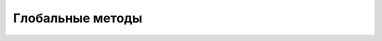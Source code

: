 Глобальные методы
=================


.. js:function:: OnBack()

    Обработчик кнопки назад, если стандратное поведение выключено :js:func:`EnableBackKey`

    .. code-block:: js
        
        function OnBack(){
            ...
        }


.. js:function:: OnStart()

    Вызывается при старте приложения

    .. code-block:: js
        
        function OnStart(){
            ...
        }


.. js:function:: OnMenu()
    
    Обработчик кнопки меню



.. js:function:: OnPause()

    Обработчик сворачивания приложения


.. js:function:: OnResume()

    Возвращение к свернтуому приложению


.. js:function:: OnConfig()

    Обработчик системных измененний, например при смене ориентации